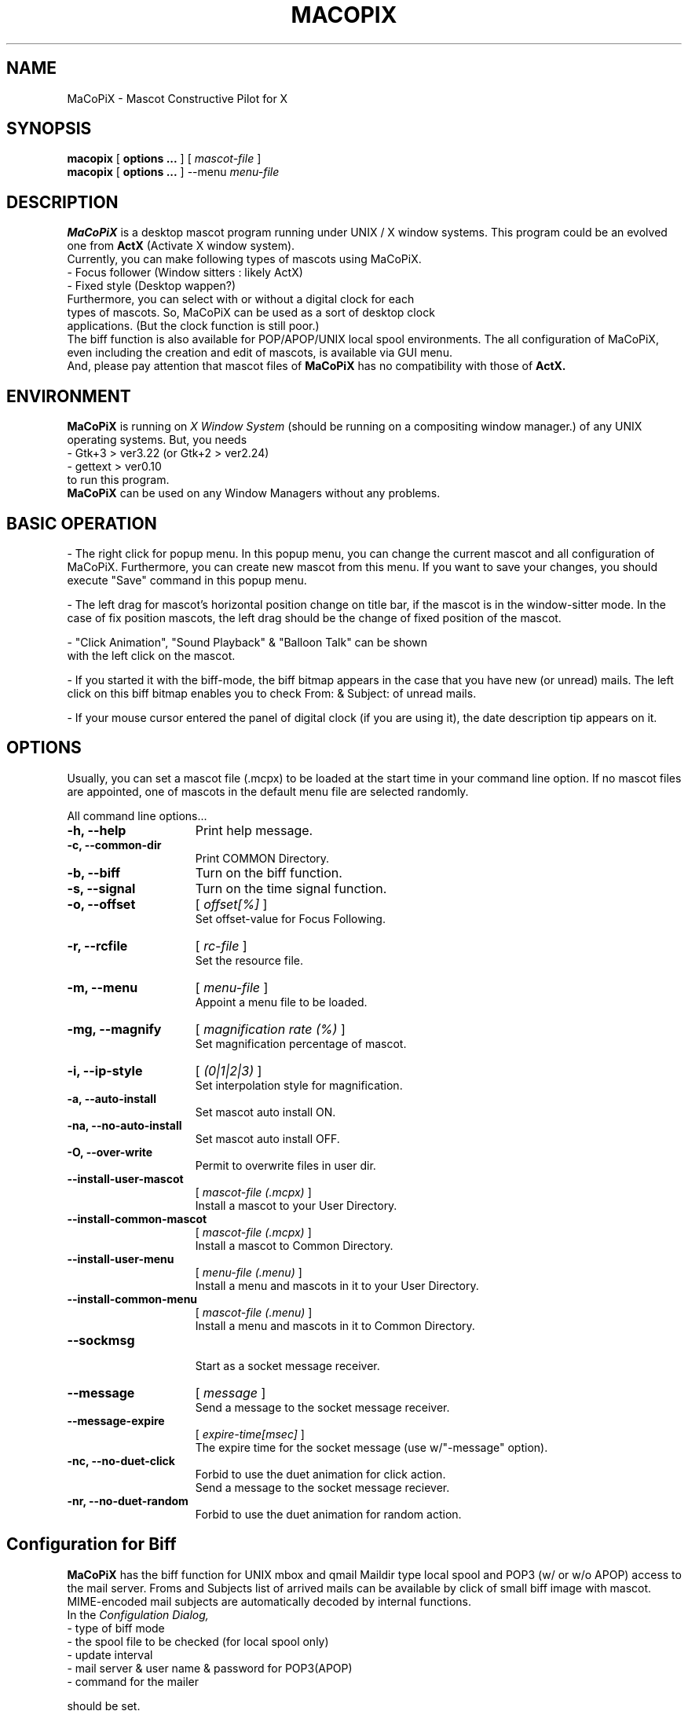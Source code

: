 .IX Title "MaCoPiX 1"
.TH MACOPIX 1 "Dec 28, 2019" "3.4.0" "User Manuals"
.SH "NAME"
MaCoPiX \- Mascot Constructive Pilot for X
.SH "SYNOPSIS"
.B macopix
[
.B options ...
]
[
.I mascot-file
]
.br
.B macopix
[
.B options ...
]
--menu 
.I menu-file
.SH "DESCRIPTION"
.B MaCoPiX
is a desktop mascot program running under UNIX / X window
systems.
This program could be an evolved one from
.B "ActX"
(Activate X window system).
.br
Currently, you can make following types of mascots using MaCoPiX.
.TP 3
         - Focus follower (Window sitters : likely ActX)
.TP 3
         - Fixed style      (Desktop wappen?)
.TP 0
Furthermore, you can select with or without a digital clock for each types of mascots. So, MaCoPiX can be used as a sort of desktop clock applications. (But the clock function is still poor.)
The biff function is also available for POP/APOP/UNIX local spool environments.
The all configuration of MaCoPiX, even including the creation and edit
of mascots, is available via GUI menu.
.br
And, please pay attention that mascot files of
.B MaCoPiX
has no compatibility with those of
.B ActX.

.SH "ENVIRONMENT"
.B MaCoPiX
is running on
.I X Window System
(should be running on a compositing window manager.)
of any UNIX operating systems.
But, you needs
.TP 3
     - Gtk+3      > ver3.22   (or Gtk+2 > ver2.24)
.TP 3
     - gettext    > ver0.10
.TP 0
to run this program.
.B MaCoPiX
can be used on any Window Managers without any problems.

.SH "BASIC OPERATION"
- The right click for popup menu.
In this popup menu, you can change the current mascot and all
configuration of MaCoPiX.
Furthermore, you can create new mascot from this menu.
If you want to save your changes, you should execute "Save"
command in this popup menu.

.br
- The left drag for mascot's horizontal position change
on title bar, if the mascot is in the window-sitter mode.
In the case of fix position mascots, the left drag should 
be the change of fixed position of the mascot.

.br
- "Click Animation", "Sound Playback" & "Balloon Talk" can be shown
 with the left click on the mascot.

.br
- If you started it with the biff-mode,
the biff bitmap appears in the case that you have new (or unread) mails.
The left click on this biff bitmap enables you to check From: & Subject:
of unread mails.

.br
- If your mouse cursor entered the panel of digital clock (if you are
using it), 
the date description tip appears on it.

.SH "OPTIONS"
Usually, you can set a mascot file (.mcpx) to be loaded at the start time in your command line option.
If no mascot files are appointed, one of mascots in the default menu
file are selected randomly.
.PP
All command line options...
.TP 15
.B -h, --help
Print help message.
.TP 15
.B -c, --common-dir
Print COMMON Directory.
.TP 15
.B -b, --biff
Turn on the biff function.
.TP 15
.B -s, --signal
Turn on the time signal function.
.TP 15
.B -o, --offset
[
.I offset[%]
]
.br
Set offset-value for Focus Following.
.TP 15
.B -r, --rcfile
[
.I rc-file
]
.br
 Set the resource file.
.TP 15
.B -m, --menu
[
.I  menu-file
]
.br
Appoint a menu file to be loaded.
.TP 15
.B -mg, --magnify
[
.I magnification rate (%)
]
.br
Set magnification percentage of mascot.
.TP 15
.B -i, --ip-style
[
.I (0|1|2|3)
]
.br
Set interpolation style for magnification.
.TP 15
.B -a, --auto-install
Set mascot auto install ON.
.TP 15
.B -na, --no-auto-install
Set mascot auto install OFF.
.TP 15
.B -O, --over-write
Permit to overwrite files in user dir.
.TP 15
.B --install-user-mascot
[
.I mascot-file (.mcpx)
]
.br
Install a mascot to your User Directory.
.TP 15
.B --install-common-mascot
[
.I mascot-file (.mcpx)
]
.br
Install a mascot to Common Directory.
.TP 15
.B --install-user-menu
[
.I menu-file (.menu)
]
.br
Install a menu and mascots in it to your User Directory.
.TP 15
.B --install-common-menu
[
.I mascot-file (.menu)
]
.br
Install a menu and mascots in it to Common Directory.
.TP 15
.B --sockmsg
.br
Start as a socket message receiver.
.TP 15
.B --message
[
.I "message"
]
.br
Send a message to the socket message receiver.
.TP 15
.B --message-expire
[
.I expire-time[msec]
]
.br
The expire time for the socket message (use w/"-message" option).
.TP 15
.B -nc, --no-duet-click
.br
Forbid to use the duet animation for click action.
.br
Send a message to the socket message reciever.
.TP 15
.B -nr, --no-duet-random
.br
Forbid to use the duet animation for random action.


.SH "Configuration for Biff"
.B MaCoPiX
has the biff function for UNIX mbox and qmail Maildir type local spool
and POP3 (w/ or w/o APOP) access to the mail server.
Froms and Subjects list of arrived mails can be available by click of
small biff image with mascot.
MIME-encoded mail subjects are automatically decoded by internal functions.
.br
In the
.I Configulation Dialog,
.br
	- type of biff mode
.br
	- the spool file to be checked (for local spool only)
.br
	- update interval
.br
	- mail server & user name & password for POP3(APOP)
.br
	- command for the mailer
.br

should be set.
.SH "FILES"
.ta \w'*.com *.exe    'u
.if n .ta 2.5i
.if t .ta 1.8i
HOME$/.macopix/	user directory
.br
HOME$/.macopix/*.mcpx 	mascot files
.br
HOME$/.macopix/pixmap/*	mascot image files
.br
HOME$/.macopix/sound/*	mascot sound files
.br
.SH "AUTHOR"
.nf
Kurumi Chimari	<chimari@rosegray.sakura.ne.jp>
.br
  URL:   http://rosegray.sakura.ne.jp/
.fi
